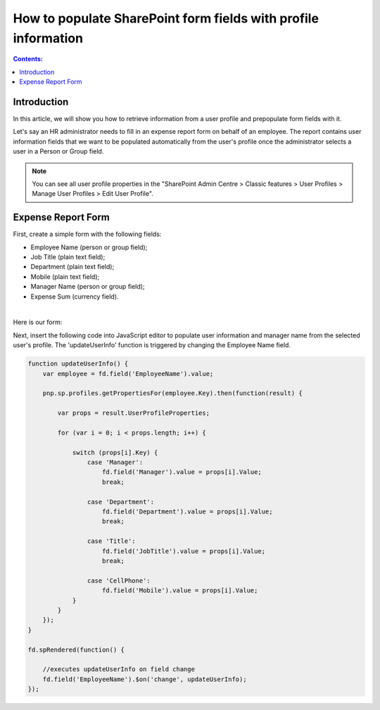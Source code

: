 .. title:: Populate SharePoint form fields with profile information

.. meta::
   :description: Use JavaScript to populate fields with information about the current user such as name, job title, department, phone, manager name and more

How to populate SharePoint form fields with profile information
=========================================================================

.. contents:: Contents:
 :local:
 :depth: 1

Introduction
--------------------------------------------------

In this article, we will show you how to retrieve information from a user profile and prepopulate form fields with it. 

Let's say an HR administrator needs to fill in an expense report form on behalf of an employee. The report contains user information fields that we want to be populated automatically from the user's profile once the administrator selects a user in a Person or Group field. 

|pic0|

.. |pic0| image:: ../images/how-to/populate-user-info/populate-user-info-0.gif
   :alt: preview

.. note:: You can see all user profile properties in the "SharePoint Admin Centre > Classic features > User Profiles > Manage User Profiles > Edit User Profile".


Expense Report Form 
--------------------------------------------------

First, create a simple form with the following fields:  

- Employee Name (person or group field);
- Job Title (plain text field);
- Department (plain text field);
- Mobile (plain text field);
- Manager Name (person or group field);
- Expense Sum (currency field). 

|

Here is our form:  

|pic1|

.. |pic1| image:: ../images/how-to/populate-user-info/populate-user-info-1.png
   :alt: form

Next, insert the following code into JavaScript editor to populate user information and manager name from the selected user's profile. The 'updateUserInfo' function is triggered by changing the Employee Name field. 

.. code-block:: javascript

    function updateUserInfo() {
        var employee = fd.field('EmployeeName').value;  
        
        pnp.sp.profiles.getPropertiesFor(employee.Key).then(function(result) {
            
            var props = result.UserProfileProperties;
            
            for (var i = 0; i < props.length; i++) {
                
                switch (props[i].Key) {
                    case 'Manager':
                        fd.field('Manager').value = props[i].Value;
                        break;
                    
                    case 'Department':
                        fd.field('Department').value = props[i].Value;
                        break;
                    
                    case 'Title':
                        fd.field('JobTitle').value = props[i].Value;
                        break;
                    
                    case 'CellPhone':
                        fd.field('Mobile').value = props[i].Value;
                }
            } 
        });
    } 
    
    fd.spRendered(function() {
        
        //executes updateUserInfo on field change        
        fd.field('EmployeeName').$on('change', updateUserInfo);
    }); 